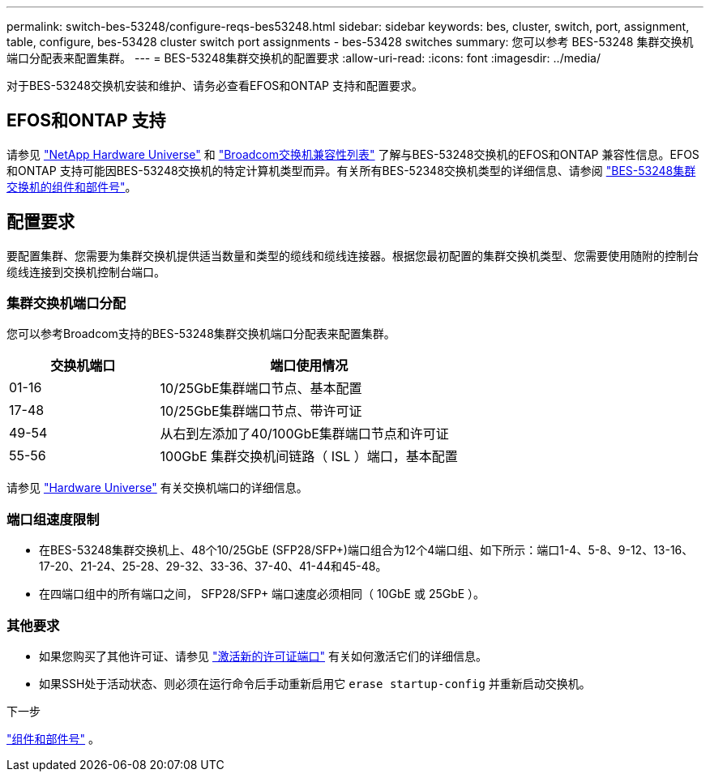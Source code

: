 ---
permalink: switch-bes-53248/configure-reqs-bes53248.html 
sidebar: sidebar 
keywords: bes, cluster, switch, port, assignment, table, configure, bes-53428 cluster switch port assignments - bes-53428 switches 
summary: 您可以参考 BES-53248 集群交换机端口分配表来配置集群。 
---
= BES-53248集群交换机的配置要求
:allow-uri-read: 
:icons: font
:imagesdir: ../media/


[role="lead"]
对于BES-53248交换机安装和维护、请务必查看EFOS和ONTAP 支持和配置要求。



== EFOS和ONTAP 支持

请参见 https://hwu.netapp.com/Switch/Index["NetApp Hardware Universe"^] 和 https://mysupport.netapp.com/site/info/broadcom-cluster-switch["Broadcom交换机兼容性列表"^] 了解与BES-53248交换机的EFOS和ONTAP 兼容性信息。EFOS和ONTAP 支持可能因BES-53248交换机的特定计算机类型而异。有关所有BES-52348交换机类型的详细信息、请参阅 link:components-bes53248.html["BES-53248集群交换机的组件和部件号"]。



== 配置要求

要配置集群、您需要为集群交换机提供适当数量和类型的缆线和缆线连接器。根据您最初配置的集群交换机类型、您需要使用随附的控制台缆线连接到交换机控制台端口。



=== 集群交换机端口分配

您可以参考Broadcom支持的BES-53248集群交换机端口分配表来配置集群。

[cols="1,2"]
|===
| 交换机端口 | 端口使用情况 


 a| 
01-16
 a| 
10/25GbE集群端口节点、基本配置



 a| 
17-48
 a| 
10/25GbE集群端口节点、带许可证



 a| 
49-54
 a| 
从右到左添加了40/100GbE集群端口节点和许可证



 a| 
55-56
 a| 
100GbE 集群交换机间链路（ ISL ）端口，基本配置

|===
请参见 https://hwu.netapp.com/Switch/Index["Hardware Universe"] 有关交换机端口的详细信息。



=== 端口组速度限制

* 在BES-53248集群交换机上、48个10/25GbE (SFP28/SFP+)端口组合为12个4端口组、如下所示：端口1-4、5-8、9-12、13-16、17-20、21-24、25-28、29-32、33-36、37-40、41-44和45-48。
* 在四端口组中的所有端口之间， SFP28/SFP+ 端口速度必须相同（ 10GbE 或 25GbE ）。




=== 其他要求

* 如果您购买了其他许可证、请参见 link:configure-licenses.html["激活新的许可证端口"] 有关如何激活它们的详细信息。
* 如果SSH处于活动状态、则必须在运行命令后手动重新启用它 `erase startup-config` 并重新启动交换机。


.下一步
link:components-bes53248.html["组件和部件号"] 。
